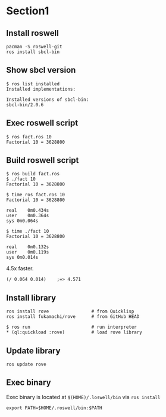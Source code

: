 * Section1
** Install roswell
#+begin_src shell
  pacman -S roswell-git
  ros install sbcl-bin
#+end_src
** Show sbcl version
#+begin_src shell
  $ ros list installed
  Installed implementations:

  Installed versions of sbcl-bin:
  sbcl-bin/2.0.6
#+end_src
** Exec roswell script
#+begin_src shell
$ ros fact.ros 10
Factorial 10 = 3628800
#+end_src
** Build roswell script
#+begin_src shell
$ ros build fact.ros
$ ./fact 10
Factorial 10 = 3628800

$ time ros fact.ros 10
Factorial 10 = 3628800

real	0m0.434s
user	0m0.364s
sys	0m0.064s

$ time ./fact 10
Factorial 10 = 3628800

real	0m0.132s
user	0m0.119s
sys	0m0.014s
#+end_src

4.5x faster.
#+begin_src elisp
  (/ 0.064 0.014)    ;=> 4.571
#+end_src
** Install library
#+begin_src shell
  ros install rove                # from Quicklisp
  ros install fukamachi/rove      # from GitHub HEAD

  $ ros run                       # run interpreter
  ,* (ql:quickload :rove)          # load rove library
#+end_src
** Update library
#+begin_src shell
  ros update rove
#+end_src
** Exec binary
Exec binary is located at =$(HOME)/.loswell/bin= via =ros install=
#+begin_src shell
  export PATH=$HOME/.roswell/bin:$PATH
#+end_src
